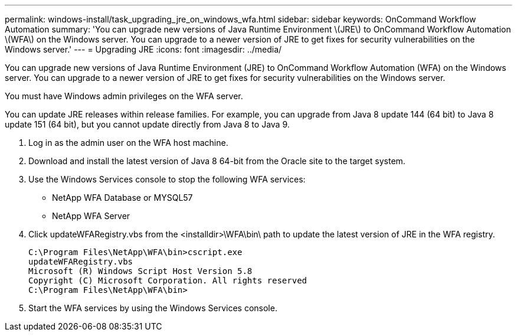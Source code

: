 ---
permalink: windows-install/task_upgrading_jre_on_windows_wfa.html
sidebar: sidebar
keywords: OnCommand Workflow Automation
summary: 'You can upgrade new versions of Java Runtime Environment \(JRE\) to OnCommand Workflow Automation \(WFA\) on the Windows server. You can upgrade to a newer version of JRE to get fixes for security vulnerabilities on the Windows server.'
---
= Upgrading JRE
:icons: font
:imagesdir: ../media/

You can upgrade new versions of Java Runtime Environment (JRE) to OnCommand Workflow Automation (WFA) on the Windows server. You can upgrade to a newer version of JRE to get fixes for security vulnerabilities on the Windows server.

You must have Windows admin privileges on the WFA server.

You can update JRE releases within release families. For example, you can upgrade from Java 8 update 144 (64 bit) to Java 8 update 151 (64 bit), but you cannot update directly from Java 8 to Java 9.

. Log in as the admin user on the WFA host machine.
. Download and install the latest version of Java 8 64-bit from the Oracle site to the target system.
. Use the Windows Services console to stop the following WFA services:
 ** NetApp WFA Database or MYSQL57
 ** NetApp WFA Server
. Click updateWFARegistry.vbs from the <installdir>\WFA\bin\ path to update the latest version of JRE in the WFA registry.
+
----
C:\Program Files\NetApp\WFA\bin>cscript.exe
updateWFARegistry.vbs
Microsoft (R) Windows Script Host Version 5.8
Copyright (C) Microsoft Corporation. All rights reserved
C:\Program Files\NetApp\WFA\bin>
----

. Start the WFA services by using the Windows Services console.
